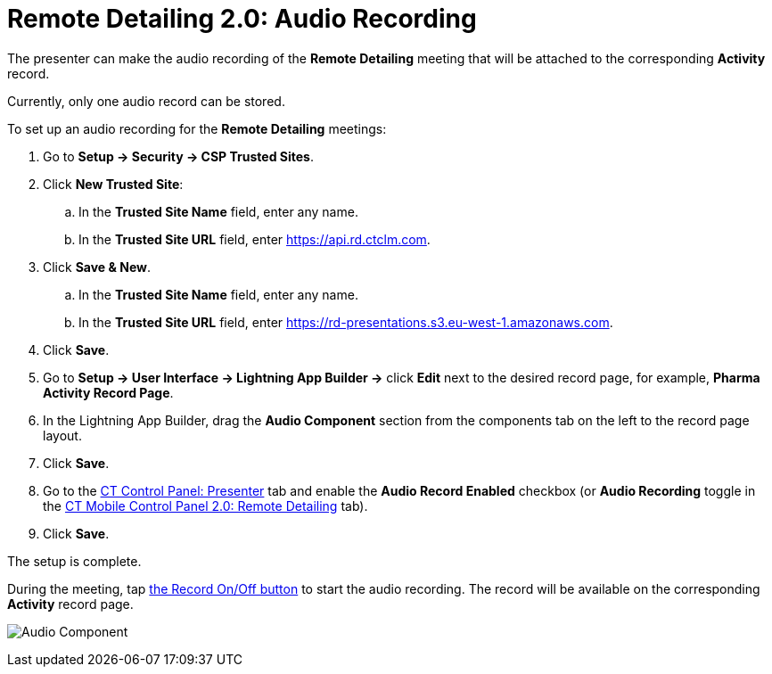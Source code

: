 = Remote Detailing 2.0: Audio Recording

The presenter can make the audio recording of the *Remote Detailing*
meeting that will be attached to the corresponding *Activity* record.

Currently, only one audio record can be stored.

To set up an audio recording for the *Remote Detailing* meetings:

. Go to *Setup → Security → CSP Trusted Sites*.
. Click *New Trusted Site*:
.. In the *Trusted Site Name* field, enter any name.
.. In the *Trusted Site URL* field, enter
[.apiobject]#https://api.rd.ctclm.com#.
. Click *Save & New*.
.. In the *Trusted Site Name* field, enter any name.
.. In the *Trusted Site URL* field, enter
[.apiobject]#https://rd-presentations.s3.eu-west-1.amazonaws.com#.
. Click *Save*.
. Go to *Setup → User Interface → Lightning App Builder →* click *Edit*
next to the desired record page, for example, *Pharma Activity Record
Page*.
. In the Lightning App Builder, drag the *Audio Component* section from
the components tab on the left to the record page layout.
. Click *Save*.
. Go to the xref:ct-mobile-control-panel-presenter#h3_912321036[CT
Control Panel: Presenter] tab and enable the *Audio Record Enabled*
checkbox (or *Audio Recording* toggle in the
xref:ct-mobile-control-panel-remote-detailing-new#h4__1165812577[CT
Mobile Control Panel 2.0: Remote Detailing] tab).
. Click *Save*.

The setup is complete.



During the meeting, tap
xref:remote-detailing-2-0-ui-for-presenter#h4_218961852[the Record
On/Off button] to start the audio recording. The record will be
available on the corresponding *Activity* record page.

image:Audio-Component.png[]
